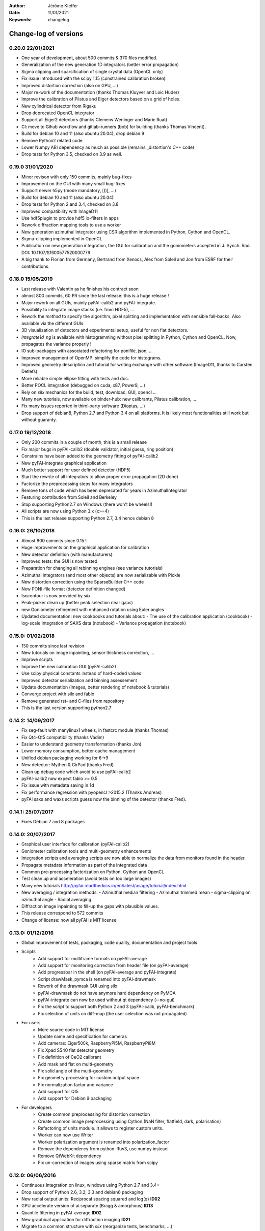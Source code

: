 :Author: Jérôme Kieffer
:Date: 11/01/2021
:Keywords: changelog

Change-log of versions
======================

0.20.0 22/01/2021
-----------------
* One year of development, about 500 commits & 370 files modified.
* Generalization of the new generation 1D integrators (better error propagation)
* Sigma clipping and sparsification of single crystal data (OpenCL only)  
* Fix issue introduced with the scipy 1.15 (constrained calibration broken)  
* Improved distortion correction (also on GPU, ...)
* Major re-work of the documentation (thanks Thomas Kluyver and Loic Huder)
* Improve the calibration of Pilatus and Eiger detectors based on a grid of holes.
* New cylindrical detector from Rigaku
* Drop deprecated OpenCL integrator
* Support all Eiger2 detectors (thanks Clemens Weninger and Marie Ruat)
* CI: move to Gihub workflow and gitlab-runners (bob) for building (thanks Thomas Vincent).
* Build for debian 10 and 11 (also ubuntu 20.04), drop debian 9
* Remove Python2 related code
* Lower Numpy ABI dependency as much as possible (remains _distortion's C++ code)
* Drop tests for Python 3.5, checked on 3.9 as well.

0.19.0 31/01/2020
-----------------
* Minor revison with only 150 commits, mainly bug-fixes
* Improvement on the GUI with many small bug-fixes
* Support newer h5py (mode mandatory, [()], ...)
* Build for debian 10 and 11 (also ubuntu 20.04)
* Drop tests for Python 2 and 3.4, checked on 3.8
* Improved compatibility with ImageD11
* Use hdf5plugin to provide hdf5 io-filters in apps
* Rework diffraction mapping tools to use a worker
* New generation azimuthal integrator using CSR algorithm
  implemented in Python, Cython and OpenCL.
* Sigma-clipping implemented in OpenCL
* Publication on new generation integration, the GUI for
  calibration and the goniometers accepted in J. Synch. Rad.
  DOI: 10.1107/S1600577520000776
* A big thank to Florian from Germany, Bertrand from Xenocs,
  Alex from Soleil and Jon from ESRF for their contributions.

0.18.0 15/05/2019
-----------------
* Last release with Valentin as he finishes his contract soon
* almost 800 commits, 60 PR since the last release: this is a huge release !
* Major rework on all GUIs, mainly pyFAI-calib2 and pyFAI-integrate.
* Possibility to integrate image stacks (i.e. from HDF5), ...
* Rework the *method* to specify the algorithm, pixel splitting and implementation
  with sensible fall-backs. Also available via the different GUIs
* 3D visualization of detectors and experimental setup, useful for non flat detectors.
* `integrate1d_ng` is available with histogramming without pixel splitting in
  Python, Cython and OpenCL. Now, propagates the variance properly !
* IO sub-packages with associated refactoring for ponifile, json, ...
* Improved management of OpenMP: simplify the code for histograms.
* Improved geometry description and tutorial for writing exchange with other
  software (ImageD11, thanks to Carsten Detlefs).
* More reliable simple ellipse fitting with tests and doc.
* Better POCL integration (debugged on cuda, x87, Power9, ...)
* Rely on *silx* mechanics for the build, test, download, GUI, opencl ...
* Many new tutorials, now available on binder-hub: new calibrants, Pilatus calibration, ...
* Fix many issues reported in third-party software (Dioptas, ...)
* Drop support of debian8, Python 2.7 and Python 3.4 on all platforms.
  It is likely most functionalities still work but without guaranty.

0.17.0 19/12/2018
-----------------
* Only 200 commits in a couple of month, this is a small release
* Fix major bugs in pyFAI-calib2 (double validator, initial guess, ring position)
* Constrains have been added to the geometry fitting of pyFAI-calib2
* New pyFAI-integrate graphical application
* Much better support for user defined detector (HDF5)
* Start the rewrite of all integrators to allow proper error propagation (2D done)
* Factorize the preprocessing steps for many integrators
* Remove tons of code which has been deprecated for years in AzimuthalIntegrator
* Featuring contribution from Soleil and Berkeley
* Stop supporting Python2.7 on Windows (there won't be wheels!)
* All scripts are now using Python 3.x (x>=4)
* This is the last release supporting Python 2.7, 3.4 hence debian 8

0.16.0: 26/10/2018
------------------
* Almost 800 commits since 0.15 !
* Huge improvements on the graphical application for calibration
* New detector definition (with manufacturers)
* Improved tests: the GUI is now tested
* Preparation for changing all rebinning engines (see variance tutorials)
* Azimuthal integrators (and most other objects) are now serializable with Pickle
* New distortion correction using the SparseBuilder C++ code
* New PONI-file format (detector definition changed)
* Isocontour is now provided by *silx*
* Peak-picker clean up (better peak selection near gaps)
* new Goniometer refinement with enhanced rotation using Euler angles
* Updated documentation: new cookbooks and tutorials about:
  - The use of the calibration application (cookbook)
  - log-scale integration of SAXS data (notebook)
  - Variance propagation (notebook)


0.15.0: 01/02/2018
------------------
* 150 commits since last revision
* New tutorials on image inpainting, sensor thickness correction, ...
* Improve scripts
* Improve the new calibration GUI (pyFAI-calib2)
* Use scipy physical constants instead of hard-coded values
* Improved detector serialization and binning assessement
* Update documentation (images, better rendering of notebook & tutorials)
* Converge project with silx and fabio
* Remove generated rst- and C-files from repository
* This is the last version supporting python2.7

0.14.2: 14/09/2017
------------------
* Fix seg-fault with manylinux1 wheels, in fastcrc module (thanks Thomas)
* Fix Qt4-Qt5 compatibility (thanks Vadim)
* Easier to understand geometry transformation (thanks Jon)
* Lower memory consumption, better cache management
* Unified debian packaging working for 6->9
* New detector: Mythen & CirPad (thanks Fred)
* Clean up debug code which avoid to use pyFAI-calib2
* pyFAI-calib2 now expect fabio >= 0.5
* Fix issue with metadata saving in 1d
* Fix performance regression with pyopencl >2015.2 (Thanks Andreas)
* pyFAI saxs and waxs scripts guess now the binning of the detector (thanks Fred).

0.14.1: 25/07/2017
------------------
* Fixes Debian 7 and 8 packages

0.14.0: 20/07/2017
------------------
* Graphical user interface for calibration (pyFAI-calib2)
* Goniometer calibration tools and multi-geometry enhancements
* Integration scripts and averaging scripts are now able to normalize the data
  from monitors found in the header.
* Propagate metadata information as part of the integrated data
* Common pre-processing factorization on Python, Cython and OpenCL
* Test clean up and acceleration (avoid tests on too large images)
* Many new tutorials http://pyfai.readthedocs.io/en/latest/usage/tutorial/index.html
* New averaging / integration methods:
  - Azimuthal median filtering
  - Azimuthal trimmed mean
  - sigma-clipping on azimuthal angle
  - Radial averaging
* Diffraction image inpainting to fill-up the gaps with plausible values.
* This release correspond to 572 commits
* Change of license: now all pyFAI is MIT license.

0.13.0: 01/12/2016
------------------
* Global improvement of tests, packaging, code quality, documentation and project tools
* Scripts
    - Add support for multiframe formats on pyFAI-average
    - Add support for monitoring correction from header file (on pyFAI-average)
    - Add progressbar in the shell (on pyFAI-average and pyFAI-integrate)
    - Script drawMask_pymca is renamed into pyFAI-drawmask
    - Rework of the drawmask GUI using silx
    - pyFAI-drawmask do not have anymore hard dependency on PyMCA
    - pyFAI-integrate can now be used without qt dependency (--no-gui)
    - Fix the script to support both Python 2 and 3 (pyFAI-calib, pyFAI-benchmark)
    - Fix selection of units on diff-map (the user selection was not propagated)
* For users
    - More source code in MIT license
    - Update name and specification for cameras
    - Add cameras: Eiger500k, RaspberryPi5M, RaspberryPi8M
    - Fix Xpad S540 flat detector geometry
    - Fix definition of CeO2 calibrant
    - Add mask and flat on multi-geometry
    - Fix solid angle of the multi-geometry
    - Fix geometry processing for custom output space
    - Fix normalization factor and variance
    - Add support for Qt5
    - Add support for Debian 9 packaging
* For developers
    - Create common preprocessing for distortion correction
    - Create common image preprocessing using Cython (NaN filter, flatfield, dark, polarisation)
    - Refactoring of units module. It allows to register custom units.
    - Worker can now use Writer
    - Worker polarization argument is renamed into polarization_factor
    - Remove the dependency from python-fftw3, use numpy instead
    - Remove QtWebKit dependency
    - Fix un-correction of images using sparse matrix from scipy

0.12.0: 06/06/2016
------------------
* Continuous integration on linux, windows using Python 2.7 and 3.4+
* Drop support of Python 2.6, 3.2, 3.3 and debian6 packaging
* New radial output units: Reciprocal spacing squared and log(q) **ID02**
* GPU accelerate version of ai.separate (Bragg & amorphous) **ID13**
* Quantile filtering in pyFAI-average **ID02**
* New graphical application for diffraction imaging **ID21**
* Migrate to a common structure with *silx* (reorganize tests, benchmarks, ...)
* Extensions (binary sub-modules) have all been moved to *ext* directory
* Many improvements multigeometry integrators
* Compatibility with the copy module (copy.deepcopy) for azimuthal integrator **ID02**
* Distortion correction works also for non-contiguous detectors
* Update documentation and provide advanced tutorials:
    - Introduction to pyFAI using the jupyter notebook
    - detector calibration **ID15, BM02**
    - Correction of detector distortion, examples of pixel detectors.
    - calibrant calculation **ID30**
    - error handling **ID02, BM29**
* pyFAI-integrate can now be used with or without GUI
* Many new detectors (ADSC, Pilatus CdTe, Apex II, Pixium):
    - support for non-flat/curved detectors (Aarhus)
    - non-contiguous detectors (WOS Xpad)
* Include tests and benchmarking tools as part of the library
* Better testing.

0.11.0: 07/2015
---------------
* All calibrant from NIST are now available, + Nickel, Aluminum, ... with bibliographic references
* The Cell class helps defining new calibrants.
* OpenCL Bitonic sort (to be integrated into Bragg/Amorphous separation)
* Calib is available from the Python interface (procedural API), not only from the shell script.
* Many new options in calib for reset/assign/delete/validate/validate2/chiplot.
    - reset: set the detector, orthogonal, centered and at 10cm
    - assign: checks the assignment of groups of points to rings
    - delete: remove a group of peaks
    - validate: autocorrelation of images: error on the center
    - validate2:  autocorrelation of patterns at 180° apart: error on the center function of chi
    - chiplot: assesses the quality of control points of one/multiple rings.
* Fix the regression of the initial guess in calib (Thanks Jon Wright)
* New peak picking algorithm named "watershed" and based on inverse watershed for ridge recognition
* start factorizing cython regridding engines (work ongoing)
* Add "--poni" option for pyFAI-calib (Thanks Vadim Dyakin)
* Improved "guess_binning", especially for Perkin Elmer flat panel detectors.
* Support for non planar detectors like Curved Imaging plate developped at Aarhus
* Support for Multi-geometry experiments (tested)
* Speed improvement for detector initialization
* better isotropy in peak picking (add penalization term)
* enhanced documentation on http://pyfai.readthedocs.org

0.10.3: 03/2015
---------------
* Image segmentation based on inverse watershed (only for recalib, not for calib)
* Python3 compatibility
* include testimages  into distribution


0.10.2: 11/2014
---------------
* Update documentation
* Packaging for debian 8

0.10.1: 10/2014
---------------
* Fix issue in peak-picking
* Improve doc & manpages
* Compatibility with PyMca5

0.10.0: 10/2014
---------------
* Correct Caglioti's formula
* Update tests and OpenCL -> works with Beignet and pocl open source drivers
* Compatibility with MacOSX and windows

0.9.4:  06/2014
---------------
* include spec of Maxwell GPU
* fix issues with intel OpenCL icd v4.4
* introduce shape & max_shape in detectors
* work on marchingsquares/sorted controurplot for calibration
* Enforce the use the Qt4Agg for Matplotlib and other GUI stuff.
* Update shape of detector in case of binning
* unified distortion class: merge OpenCL & OpenMP implementation #108
* Benchmarks for distortion
* Raise the level to warning when inverting the mask
* set of new ImXpad detectors Related issue #111
* Fix issue with recalib within MX-calibrate
* saving detector description in Nexus files issue #110
* Update some calibrants: gold
* about to make peak-picking more user-friendly
* test for bragg separation
* work on PEP8 compliance
* Do not re-cythonize: makes debian package generation able to benefit from ccache
* conversion to SPD (rotation is missing)
* pixelwise worker
* correct both LUT & OCL for memory error
* replace os.linsep with "\n" when file file opened in text mode (not binary)
* rework the Extension part to be explicit instead of "black magic" :)
* implement Kahan summation in Cython (default still use Doubles: faster)
* Preprocessing kernel containing all cast to float kernels  #120
* update setup for no-openmp option related to issue #127
* Add read-out mode for mar345 as "guess_binning" method for detector. Also for MAR and Rayonix #125
* tool to benchmark HDF5 writing
* try to be compatible with both PySide and PyQt4 ... the uic stuff is untested and probably buggy #130
* Deactivate the automatic saturation correction by default. now it is opt-in #131

0.9.3:  02/2014
---------------
* Better control for peak-picking (Contribution from Gero Flucke, Desy)
* Precise Rayonix detectors description thanks to Michael Blum
* Start integrating blob-detection algorithm for peak-picking: #70
* Switch fron OptParse to ArgPrse: #83
* Provide some calibrant by default: #91
* Description of Mar345 detector + mask#92
* Auto-registration of detectors: #97
* Recalib and check-calib can be called from calib: #99
* Fake diffraction image from calibrant: #101
* Implementation of the CSR matrix representation to replace LUT
* Tight pixel splitting: #43
* Update documentation

0.9.2: (01/2014)
----------------
* Fix memory leak in Cython part of the look-up table generation
* Benchmarks with memory profiling

0.9: 10/2013
------------
* Add detector S140 from ImXpad, Titan from Agilent, Rayonix
* Fix issues: 61, 62, 68, 76, 81, 82, 85, 86, 87
* Enhancement in LImA plugins (better structure)
* IO module with Ascii/EDF/HDF5 writers
* Switch some GUI to pyQtGraph in addition to Qt
* Correction for solid-angle formula

0.8: 10/2012
------------
* Detector object is member of the geometry
* Binning of the detector, propagation to the spline if needed
* Detector object know about their masks.
* Automatic mask for some detectors like Pilatus or XPad
* Implementation of sub-pixel position correction for Pilatus detectors
* LUT implementation in 1D & 2D (fully tested) both with OpenMP and with OpenCL
* Switch from C++/Cython OpenCL framework to PyOpenCL
* Port opencl code to both Windows 32/64 bits and MacOSX
* Add polarization corrections
* Use fast-CRC checksum on x86 using SSE4 (when available) to track array change on GPU buffers
* Support for flat 7*8 modules Xpad detectors.
* Benchmark with live graphics (still a memory issue with python2.6)
* Fat source distribution (python setup.py sdist --with-test-images) for debian
* Enhanced tests, especially for Saxs and OpenCL
* Recalibration tool for refining automatically parameters
* Enhancement of peak picking (much faster, recoded in pure Cython)
* Easy calibration for pixel detector (reconstruction of inter-module space)
* Error-bar generation using Poisson law
* Unified programming interface for all integration methods in 2theta, q or radius unit
* Graphical interface for azimuthal integration (pyFAI-integrate)
* Lots of test to prevent non regression
* Tool for merging images using various method (mean, median) and with outlayer rejection
* LImA plugin which can perform azimuthal integration live during the acquisition
* Distortion correction is available alone and as LImA plugin
* Recalibration can refine the wavelength in addition to 6 other parameters
* Calibration always done vs calibrant's ring number, lots of new calibrant are available
* Selection by hand of single peaks for calibration
* New detectors: Dexela and Perkin-Elmer flat panel
* Automatic refinement of multiple images at various geometries (for MX)
* Many improvements requested by ID11 and ID13

0.7.2: 08/2012
--------------
* Add diff_tomo script
* Geometry calculation optimized in (parallel) cython

0.7: 07/2012
------------
Implementation of look-up table based integration and OpenCL version of it

0.6: 07/2012
------------
* OpenCL flavor works well on GPU in double precision with device selection

0.5: 06/2012
------------
* Include OpenCL version of azimuthal integration (based on histograms)

0.4: 06/2012
------------
* Global clean up of the code regarding options from command line and better design
* Correct the orientation of the azimuthal angle chi
* Rename scripts in pyFAI-calib, pyFAI-saxs and pyFAI-waxs

0.3: 11/2011
------------
* Azimuthal integration splits pixels like fit2d

0.2: 07/2011
------------
* Azimuthal integration using cython histogramming is working

0.1: 05/2011
------------
 * Geometry is OK
